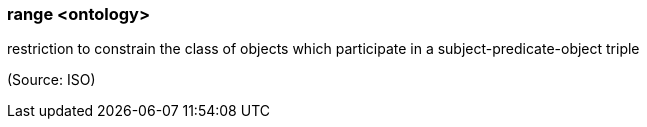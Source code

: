 === range <ontology>

restriction to constrain the class of objects which participate in a subject-predicate-object triple

(Source: ISO)

